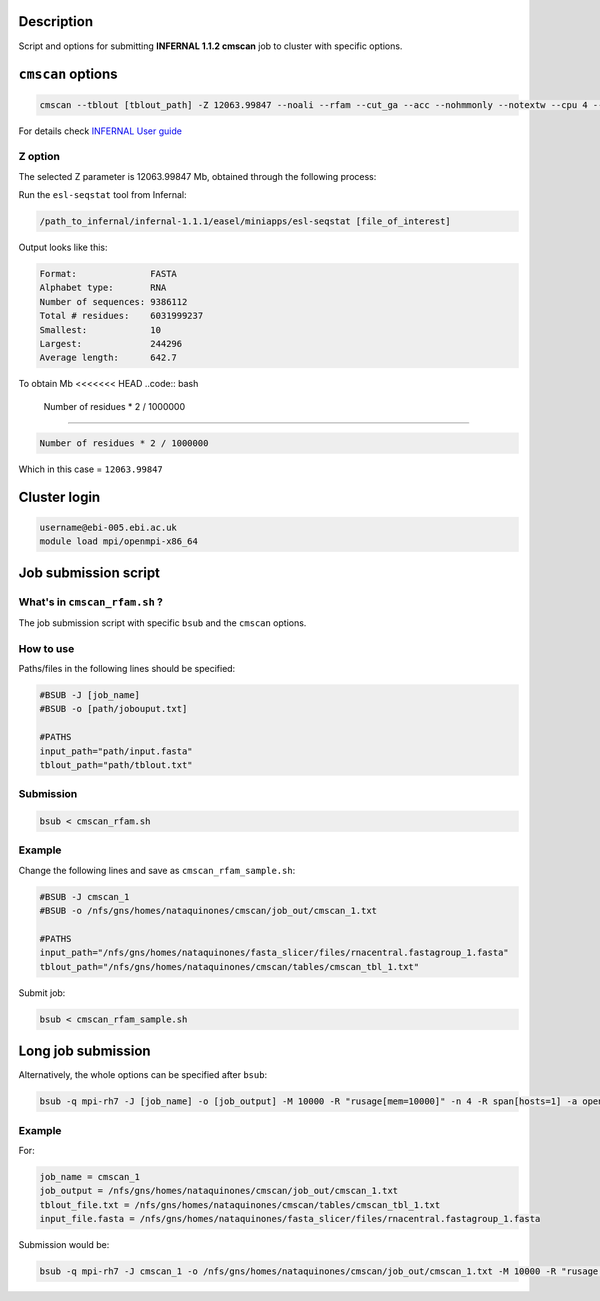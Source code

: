 Description
===========
Script and options for submitting **INFERNAL 1.1.2 cmscan** job to cluster with specific options.

``cmscan`` options
===================

.. code:: bash

	cmscan --tblout [tblout_path] -Z 12063.99847 --noali --rfam --cut_ga --acc --nohmmonly --notextw --cpu 4 --fmt 2 --clanin [clanin_path] [cm_path] [input_path]

For details check `INFERNAL User guide <http://eddylab.org/infernal/Userguide.pdf>`_

Z option
--------
The selected Z parameter is 12063.99847 Mb, obtained through the following process:

Run the ``esl-seqstat`` tool from Infernal:

.. code:: bash

	/path_to_infernal/infernal-1.1.1/easel/miniapps/esl-seqstat [file_of_interest]

Output looks like this:

.. code::

	Format:              FASTA
	Alphabet type:       RNA
	Number of sequences: 9386112
	Total # residues:    6031999237
	Smallest:            10
	Largest:             244296
	Average length:      642.7

To obtain Mb 
<<<<<<< HEAD
..code:: bash
	Number of residues * 2 / 1000000 
=======

.. code:: bash

	Number of residues * 2 / 1000000 

Which in this case = ``12063.99847``


Cluster login
=============

.. code:: bash

	username@ebi-005.ebi.ac.uk
	module load mpi/openmpi-x86_64


Job submission script
=====================

What's in ``cmscan_rfam.sh`` ?
----------------------------
The job submission script with specific ``bsub`` and the ``cmscan`` options.

How to use
----------
Paths/files in the following lines should be specified:

.. code:: bash

	#BSUB -J [job_name]
	#BSUB -o [path/jobouput.txt]

	#PATHS
	input_path="path/input.fasta"
	tblout_path="path/tblout.txt"

Submission
----------

.. code:: bash

	bsub < cmscan_rfam.sh 

Example
-------
Change the following lines and save as ``cmscan_rfam_sample.sh``:

.. code:: bash

	#BSUB -J cmscan_1
	#BSUB -o /nfs/gns/homes/nataquinones/cmscan/job_out/cmscan_1.txt

	#PATHS
	input_path="/nfs/gns/homes/nataquinones/fasta_slicer/files/rnacentral.fastagroup_1.fasta"
	tblout_path="/nfs/gns/homes/nataquinones/cmscan/tables/cmscan_tbl_1.txt"

Submit job:

.. code:: bash

	bsub < cmscan_rfam_sample.sh 


Long job submission
===================
Alternatively, the whole options can be specified after ``bsub``:

.. code:: bash

	bsub -q mpi-rh7 -J [job_name] -o [job_output] -M 10000 -R "rusage[mem=10000]" -n 4 -R span[hosts=1] -a openmpi mpiexec -mca btl ^openib -np 4 /nfs/production/xfam/rfam/software/infernal_rh7/infernal-1.1.2/src/cmscan --tblout [tblout_file.txt] -Z 12063.99847 --noali --rfam --cut_ga --acc --nohmmonly --notextw --cpu 4 --fmt 2 --clanin /nfs/production/xfam/rfam/software/infernal_rh7/infernal-1.1.2/testsuite/Rfam.12.1.clanin /nfs/gns/homes/nataquinones/RfamCM/Rfam.cm [input_file.fasta]


Example
-------
For:

.. code:: bash

	job_name = cmscan_1
	job_output = /nfs/gns/homes/nataquinones/cmscan/job_out/cmscan_1.txt
	tblout_file.txt = /nfs/gns/homes/nataquinones/cmscan/tables/cmscan_tbl_1.txt
	input_file.fasta = /nfs/gns/homes/nataquinones/fasta_slicer/files/rnacentral.fastagroup_1.fasta

Submission would be:

.. code:: bash

	bsub -q mpi-rh7 -J cmscan_1 -o /nfs/gns/homes/nataquinones/cmscan/job_out/cmscan_1.txt -M 10000 -R "rusage[mem=10000]" -n 4 -R span[hosts=1] -a openmpi mpiexec -mca btl ^openib -np 4 /nfs/production/xfam/rfam/software/infernal_rh7/infernal-1.1.2/src/cmscan --tblout /nfs/gns/homes/nataquinones/cmscan/tables/cmscan_tbl_1.txt -Z 12064 --noali --rfam --cut_ga --acc --nohmmonly --notextw --cpu 4 --fmt 2 --clanin /nfs/production/xfam/rfam/software/infernal_rh7/infernal-1.1.2/testsuite/Rfam.12.1.clanin /nfs/gns/homes/nataquinones/RfamCM/Rfam.cm /nfs/gns/homes/nataquinones/fasta_slicer/files/rnacentral.fastagroup_1.fasta

